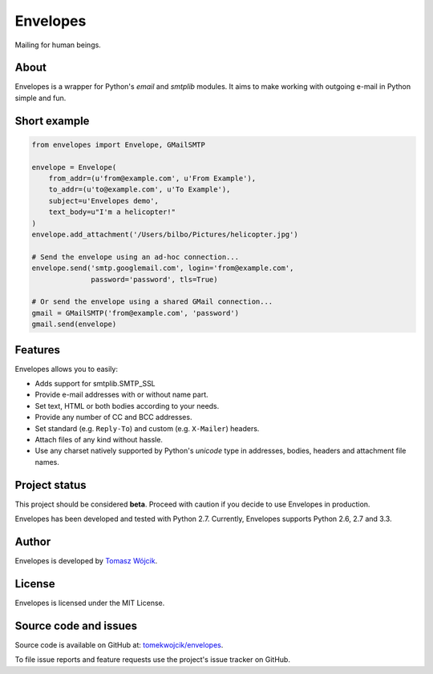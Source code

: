 Envelopes
=========

.. image:: https://travis-ci.org/tomekwojcik/envelopes.png?branch=master
    :target: https://travis-ci.org/tomekwojcik/envelopes

Mailing for human beings.

About
-----

Envelopes is a wrapper for Python's *email* and *smtplib* modules. It aims to
make working with outgoing e-mail in Python simple and fun.

Short example
-------------

.. sourcecode:: python

    from envelopes import Envelope, GMailSMTP

    envelope = Envelope(
        from_addr=(u'from@example.com', u'From Example'),
        to_addr=(u'to@example.com', u'To Example'),
        subject=u'Envelopes demo',
        text_body=u"I'm a helicopter!"
    )
    envelope.add_attachment('/Users/bilbo/Pictures/helicopter.jpg')

    # Send the envelope using an ad-hoc connection...
    envelope.send('smtp.googlemail.com', login='from@example.com',
                  password='password', tls=True)

    # Or send the envelope using a shared GMail connection...
    gmail = GMailSMTP('from@example.com', 'password')
    gmail.send(envelope)

Features
--------

Envelopes allows you to easily:

* Adds support for smtplib.SMTP_SSL
* Provide e-mail addresses with or without name part.
* Set text, HTML or both bodies according to your needs.
* Provide any number of CC and BCC addresses.
* Set standard (e.g. ``Reply-To``) and custom (e.g. ``X-Mailer``) headers.
* Attach files of any kind without hassle.
* Use any charset natively supported by Python's *unicode* type in addresses,
  bodies, headers and attachment file names.

Project status
--------------

This project should be considered **beta**. Proceed with caution if you decide
to use Envelopes in production.

Envelopes has been developed and tested with Python 2.7. Currently, Envelopes
supports Python 2.6, 2.7 and 3.3.

Author
------

Envelopes is developed by `Tomasz Wójcik <http://www.bthlabs.pl/>`_.

License
-------

Envelopes is licensed under the MIT License.

Source code and issues
----------------------

Source code is available on GitHub at:
`tomekwojcik/envelopes <https://github.com/tomekwojcik/envelopes>`_.

To file issue reports and feature requests use the project's issue tracker on
GitHub.
